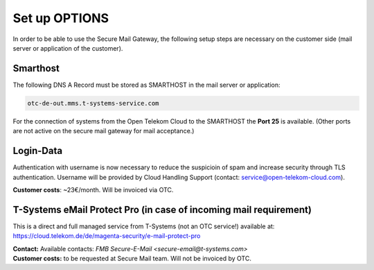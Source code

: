 Set up OPTIONS
==============

In order to be able to use the Secure Mail Gateway, the following setup
steps are necessary on the customer side (mail server or application of
the customer).

Smarthost
---------

The following DNS A Record must be stored as SMARTHOST in the mail server or
application:

.. code:: text

   otc-de-out.mms.t-systems-service.com

For the connection of systems from the Open Telekom Cloud to the SMARTHOST the
**Port 25** is available. (Other ports are not active on the secure mail
gateway for mail acceptance.)

Login-Data
----------

Authentication with username is now necessary to reduce the suspicioin of spam
and increase security through TLS authentication. Username will be provided by
Cloud Handling Support (contact: service@open-telekom-cloud.com).

**Customer costs**: ~23€/month. Will be invoiced via OTC.

T-Systems eMail Protect Pro (in case of incoming mail requirement)
------------------------------------------------------------------

This is a direct and full managed service from T-Systems (not an OTC service!)
available at: https://cloud.telekom.de/de/magenta-security/e-mail-protect-pro

| **Contact:** Available contacts: `FMB Secure-E-Mail <secure-email@t-systems.com>`

| **Customer costs:** to be requested at Secure Mail team. Will not be invoiced by OTC.
